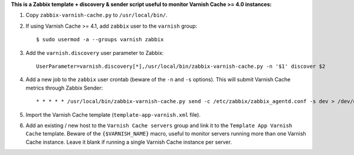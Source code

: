 **This is a Zabbix template + discovery & sender script useful to monitor Varnish Cache >= 4.0 instances:**

1. Copy ``zabbix-varnish-cache.py`` to ``/usr/local/bin/``.

2. If using Varnish Cache >= 4.1, add ``zabbix`` user to the ``varnish`` group::

    $ sudo usermod -a --groups varnish zabbix

3. Add the ``varnish.discovery`` user parameter to Zabbix::

    UserParameter=varnish.discovery[*],/usr/local/bin/zabbix-varnish-cache.py -n '$1' discover $2

4. Add a new job to the ``zabbix`` user crontab (beware of the ``-n`` and ``-s`` options). This will submit Varnish Cache metrics through Zabbix Sender::

    * * * * * /usr/local/bin/zabbix-varnish-cache.py send -c /etc/zabbix/zabbix_agentd.conf -s dev > /dev/null 2>&1

5. Import the Varnish Cache template (``template-app-varnish.xml`` file).

6. Add an existing / new host to the ``Varnish Cache servers`` group and link it to the ``Template App Varnish Cache`` template. Beware of the ``{$VARNISH_NAME}`` macro, useful to monitor servers running more than one Varnish Cache instance. Leave it blank if running a single Varnish Cache instance per server.
